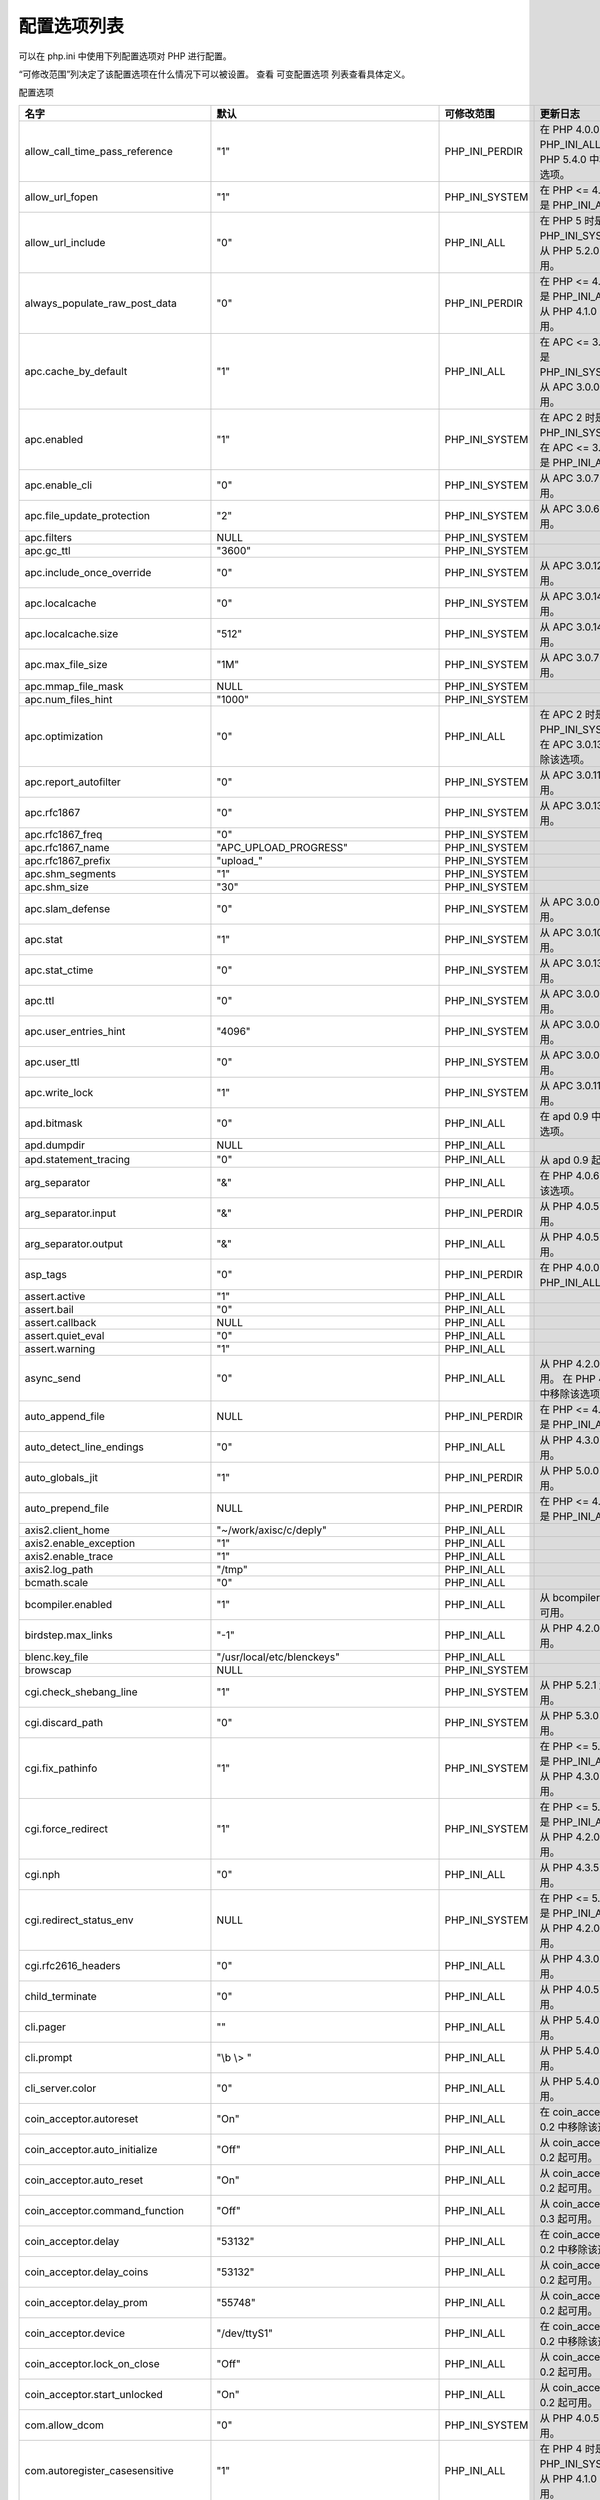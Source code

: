 配置选项列表
============

可以在 php.ini 中使用下列配置选项对 PHP 进行配置。

“可修改范围”列决定了该配置选项在什么情况下可以被设置。 查看 可变配置选项 列表查看具体定义。


配置选项

===================================== =============================================== ============== ================================================================
名字                                   默认                                            可修改范围     更新日志
===================================== =============================================== ============== ================================================================
allow_call_time_pass_reference        "1"                                             PHP_INI_PERDIR 在 PHP 4.0.0 时是 PHP_INI_ALL    。 在 PHP 5.4.0 中移除该选项。
allow_url_fopen                       "1"                                             PHP_INI_SYSTEM 在 PHP <= 4.3.4 时是 PHP_INI_ALL    。
allow_url_include                     "0"                                             PHP_INI_ALL    在 PHP 5 时是 PHP_INI_SYSTEM。 从 PHP 5.2.0 起可用。
always_populate_raw_post_data         "0"                                             PHP_INI_PERDIR 在 PHP <= 4.2.3 时是 PHP_INI_ALL    。 从 PHP 4.1.0 起可用。
apc.cache_by_default                  "1"                                             PHP_INI_ALL    在 APC <= 3.0.12 时是 PHP_INI_SYSTEM。 从 APC 3.0.0 起可用。
apc.enabled                           "1"                                             PHP_INI_SYSTEM 在 APC 2 时是 PHP_INI_SYSTEM。 在 APC <= 3.0.12 时是 PHP_INI_ALL    。
apc.enable_cli                        "0"                                             PHP_INI_SYSTEM 从 APC 3.0.7 起可用。
apc.file_update_protection            "2"                                             PHP_INI_SYSTEM 从 APC 3.0.6 起可用。
apc.filters                           NULL                                            PHP_INI_SYSTEM
apc.gc_ttl                            "3600"                                          PHP_INI_SYSTEM
apc.include_once_override             "0"                                             PHP_INI_SYSTEM 从 APC 3.0.12 起可用。
apc.localcache                        "0"                                             PHP_INI_SYSTEM 从 APC 3.0.14 起可用。
apc.localcache.size                   "512"                                           PHP_INI_SYSTEM 从 APC 3.0.14 起可用。
apc.max_file_size                     "1M"                                            PHP_INI_SYSTEM 从 APC 3.0.7 起可用。
apc.mmap_file_mask                    NULL                                            PHP_INI_SYSTEM
apc.num_files_hint                    "1000"                                          PHP_INI_SYSTEM
apc.optimization                      "0"                                             PHP_INI_ALL    在 APC 2 时是 PHP_INI_SYSTEM。 在 APC 3.0.13 中移除该选项。
apc.report_autofilter                 "0"                                             PHP_INI_SYSTEM 从 APC 3.0.11 起可用。
apc.rfc1867                           "0"                                             PHP_INI_SYSTEM 从 APC 3.0.13 起可用。
apc.rfc1867_freq                      "0"                                             PHP_INI_SYSTEM
apc.rfc1867_name                      "APC_UPLOAD_PROGRESS"                           PHP_INI_SYSTEM
apc.rfc1867_prefix                    "upload_"                                       PHP_INI_SYSTEM
apc.shm_segments                      "1"                                             PHP_INI_SYSTEM
apc.shm_size                          "30"                                            PHP_INI_SYSTEM
apc.slam_defense                      "0"                                             PHP_INI_SYSTEM 从 APC 3.0.0 起可用。
apc.stat                              "1"                                             PHP_INI_SYSTEM 从 APC 3.0.10 起可用。
apc.stat_ctime                        "0"                                             PHP_INI_SYSTEM 从 APC 3.0.13 起可用。
apc.ttl                               "0"                                             PHP_INI_SYSTEM 从 APC 3.0.0 起可用。
apc.user_entries_hint                 "4096"                                          PHP_INI_SYSTEM 从 APC 3.0.0 起可用。
apc.user_ttl                          "0"                                             PHP_INI_SYSTEM 从 APC 3.0.0 起可用。
apc.write_lock                        "1"                                             PHP_INI_SYSTEM 从 APC 3.0.11 起可用。
apd.bitmask                           "0"                                             PHP_INI_ALL    在 apd 0.9 中移除该选项。
apd.dumpdir                           NULL                                            PHP_INI_ALL    
apd.statement_tracing                 "0"                                             PHP_INI_ALL    从 apd 0.9 起可用。
arg_separator                         "&"                                             PHP_INI_ALL    在 PHP 4.0.6 中移除该选项。
arg_separator.input                   "&"                                             PHP_INI_PERDIR 从 PHP 4.0.5 起可用。
arg_separator.output                  "&"                                             PHP_INI_ALL    从 PHP 4.0.5 起可用。
asp_tags                              "0"                                             PHP_INI_PERDIR 在 PHP 4.0.0 时是 PHP_INI_ALL    。
assert.active                         "1"                                             PHP_INI_ALL    
assert.bail                           "0"                                             PHP_INI_ALL    
assert.callback                       NULL                                            PHP_INI_ALL    
assert.quiet_eval                     "0"                                             PHP_INI_ALL    
assert.warning                        "1"                                             PHP_INI_ALL    
async_send                            "0"                                             PHP_INI_ALL    从 PHP 4.2.0 起可用。 在 PHP 4.3.0 中移除该选项。
auto_append_file                      NULL                                            PHP_INI_PERDIR 在 PHP <= 4.2.3 时是 PHP_INI_ALL    。
auto_detect_line_endings              "0"                                             PHP_INI_ALL    从 PHP 4.3.0 起可用。
auto_globals_jit                      "1"                                             PHP_INI_PERDIR 从 PHP 5.0.0 起可用。
auto_prepend_file                     NULL                                            PHP_INI_PERDIR 在 PHP <= 4.2.3 时是 PHP_INI_ALL    。
axis2.client_home                     "~/work/axisc/c/deply"                          PHP_INI_ALL    
axis2.enable_exception                "1"                                             PHP_INI_ALL    
axis2.enable_trace                    "1"                                             PHP_INI_ALL    
axis2.log_path                        "/tmp"                                          PHP_INI_ALL    
bcmath.scale                          "0"                                             PHP_INI_ALL    
bcompiler.enabled                     "1"                                             PHP_INI_ALL    从 bcompiler 0.8 起可用。
birdstep.max_links                    "-1"                                            PHP_INI_ALL    从 PHP 4.2.0 起可用。
blenc.key_file                        "/usr/local/etc/blenckeys"                      PHP_INI_ALL    
browscap                              NULL                                            PHP_INI_SYSTEM
cgi.check_shebang_line                "1"                                             PHP_INI_SYSTEM 从 PHP 5.2.1 起可用。
cgi.discard_path                      "0"                                             PHP_INI_SYSTEM 从 PHP 5.3.0 起可用。
cgi.fix_pathinfo                      "1"                                             PHP_INI_SYSTEM 在 PHP <= 5.2.0 时是 PHP_INI_ALL    。 从 PHP 4.3.0 起可用。
cgi.force_redirect                    "1"                                             PHP_INI_SYSTEM 在 PHP <= 5.2.0 时是 PHP_INI_ALL    。 从 PHP 4.2.0 起可用。
cgi.nph                               "0"                                             PHP_INI_ALL    从 PHP 4.3.5 起可用。
cgi.redirect_status_env               NULL                                            PHP_INI_SYSTEM 在 PHP <= 5.2.0 时是 PHP_INI_ALL    。 从 PHP 4.2.0 起可用。
cgi.rfc2616_headers                   "0"                                             PHP_INI_ALL    从 PHP 4.3.0 起可用。
child_terminate                       "0"                                             PHP_INI_ALL    从 PHP 4.0.5 起可用。
cli.pager                             ""                                              PHP_INI_ALL    从 PHP 5.4.0 起可用。
cli.prompt                            "\\b \\> "                                      PHP_INI_ALL    从 PHP 5.4.0 起可用。
cli_server.color                      "0"                                             PHP_INI_ALL    从 PHP 5.4.0 起可用。
coin_acceptor.autoreset               "On"                                            PHP_INI_ALL    在 coin_acceptor 0.2 中移除该选项。
coin_acceptor.auto_initialize         "Off"                                           PHP_INI_ALL    从 coin_acceptor 0.2 起可用。
coin_acceptor.auto_reset              "On"                                            PHP_INI_ALL    从 coin_acceptor 0.2 起可用。
coin_acceptor.command_function        "Off"                                           PHP_INI_ALL    从 coin_acceptor 0.3 起可用。
coin_acceptor.delay                   "53132"                                         PHP_INI_ALL    在 coin_acceptor 0.2 中移除该选项。
coin_acceptor.delay_coins             "53132"                                         PHP_INI_ALL    从 coin_acceptor 0.2 起可用。
coin_acceptor.delay_prom              "55748"                                         PHP_INI_ALL    从 coin_acceptor 0.2 起可用。
coin_acceptor.device                  "/dev/ttyS1"                                    PHP_INI_ALL    在 coin_acceptor 0.2 中移除该选项。
coin_acceptor.lock_on_close           "Off"                                           PHP_INI_ALL    从 coin_acceptor 0.2 起可用。
coin_acceptor.start_unlocked          "On"                                            PHP_INI_ALL    从 coin_acceptor 0.2 起可用。
com.allow_dcom                        "0"                                             PHP_INI_SYSTEM 从 PHP 4.0.5 起可用。
com.autoregister_casesensitive        "1"                                             PHP_INI_ALL    在 PHP 4 时是 PHP_INI_SYSTEM。从 PHP 4.1.0 起可用。
com.autoregister_typelib              "0"                                             PHP_INI_ALL    在 PHP 4 时是 PHP_INI_SYSTEM。 从 PHP 4.1.0 起可用。
com.autoregister_verbose              "0"                                             PHP_INI_ALL    在 PHP 4 时是 PHP_INI_SYSTEM。 从 PHP 4.1.0 起可用。
com.code_page                         ""                                              PHP_INI_ALL    从 PHP 5.0.0 起可用。
com.typelib_file                      ""                                              PHP_INI_SYSTEM 从 PHP 4.0.5 起可用。
crack.default_dictionary              NULL                                            PHP_INI_PERDIR 在 crack <= 0.2 时是 PHP_INI_SYSTEM。 从 PHP 4.0.5 起可用。 在 PHP 5.0.0 中移除该选项。
daffodildb.default_host               "localhost"                                     PHP_INI_ALL    
daffodildb.default_password           "daffodil"                                      PHP_INI_ALL    
daffodildb.default_socket             NULL                                            PHP_INI_ALL    
daffodildb.default_user               "DAFFODIL"                                      PHP_INI_ALL    
daffodildb.port                       "3456"                                          PHP_INI_ALL    
date.default_latitude                 "31.7667"                                       PHP_INI_ALL    从 PHP 5.0.0 起可用。
date.default_longitude                "35.2333"                                       PHP_INI_ALL    从 PHP 5.0.0 起可用。
date.sunrise_zenith                   "90.583333"                                     PHP_INI_ALL    从 PHP 5.0.0 起可用。
date.sunset_zenith                    "90.583333"                                     PHP_INI_ALL    从 PHP 5.0.0 起可用。
date.timezone                         ""                                              PHP_INI_ALL    从 PHP 5.1.0 起可用。
dba.default_handler                   ""                                              PHP_INI_ALL    从 PHP 4.3.3 起可用。
dbx.colnames_case                     "unchanged"                                     PHP_INI_SYSTEM 从 PHP 4.3.0 起可用。 在 PHP 5.1.0 中移除该选项。
default_charset                       ""                                              PHP_INI_ALL    
default_mimetype                      "text/html"                                     PHP_INI_ALL    
default_socket_timeout                "60"                                            PHP_INI_ALL    从 PHP 4.3.0 起可用。
define_syslog_variables               "0"                                             PHP_INI_ALL    在 PHP 5.4.0 中移除该选项。
detect_unicode                        "1"                                             PHP_INI_ALL    从 PHP 5.1.0 起可用。 此已废弃的 特性即将 被移除。
disable_classes                       ""                                              php.ini only   从 PHP 4.3.2 起可用。
disable_functions                     ""                                              php.ini only   从 PHP 4.0.1 起可用。
display_errors                        "1"                                             PHP_INI_ALL    
display_startup_errors                "0"                                             PHP_INI_ALL    从 PHP 4.0.3 起可用。
docref_ext                            ""                                              PHP_INI_ALL    从 PHP 4.3.2 起可用。
docref_root                           ""                                              PHP_INI_ALL    从 PHP 4.3.0 起可用。
doc_root                              NULL                                            PHP_INI_SYSTEM
enable_dl                             "1"                                             PHP_INI_SYSTEM 此已废弃的 特性即将 被移除。
engine                                "1"                                             PHP_INI_ALL    从 PHP 4.0.5 起可用。
error_append_string                   NULL                                            PHP_INI_ALL    
error_log                             NULL                                            PHP_INI_ALL    
error_prepend_string                  NULL                                            PHP_INI_ALL    
error_reporting                       NULL                                            PHP_INI_ALL    
etpan.default.charset                 "utf-8"                                         PHP_INI_ALL    
etpan.default.protocol                "imap"                                          PHP_INI_ALL    
exif.decode_jis_intel                 "JIS"                                           PHP_INI_ALL    从 PHP 4.3.0 起可用。
exif.decode_jis_motorola              "JIS"                                           PHP_INI_ALL    从 PHP 4.3.0 起可用。
exif.decode_unicode_intel             "UCS-2LE"                                       PHP_INI_ALL    从 PHP 4.3.0 起可用。
exif.decode_unicode_motorola          "UCS-2BE"                                       PHP_INI_ALL    从 PHP 4.3.0 起可用。
exif.encode_jis                       ""                                              PHP_INI_ALL    从 PHP 4.3.0 起可用。
exif.encode_unicode                   "ISO-8859-15"                                   PHP_INI_ALL    从 PHP 4.3.0 起可用。
exit_on_timeout                       ""                                              PHP_INI_ALL    从 PHP 5.3 起可用。0
expect.logfile                        ""                                              PHP_INI_ALL    
expect.loguser                        "1"                                             PHP_INI_ALL    
expect.timeout                        "10"                                            PHP_INI_ALL    
expose_php                            "1"                                             php.ini only
extension                             NULL                                            php.ini only
extension_dir                         "/path/to/php"                                  PHP_INI_SYSTEM
fastcgi.impersonate                   "0"                                             PHP_INI_SYSTEM 在 PHP <= 5.2.0 时是 PHP_INI_ALL    。 从 PHP 4.3.0 起可用。
fastcgi.logging                       "1"                                             PHP_INI_SYSTEM 在 PHP <= 5.2.0 时是 PHP_INI_ALL    。 从 PHP 4.4.0 起可用。
fbsql.allow_persistant                "1"                                             PHP_INI_SYSTEM 从 PHP 4.0.6 起可用。 在 PHP 4.2.0 中移除该选项。
fbsql.allow_persistent                "1"                                             PHP_INI_SYSTEM 从 PHP 4.2.0 起可用。
fbsql.autocommit                      "1"                                             PHP_INI_SYSTEM 从 PHP 4.0.6 起可用。
fbsql.batchSize                       "1000"                                          PHP_INI_SYSTEM 从 PHP 4.2.0 起可用。 在 PHP 5.1.0 中移除该选项。
fbsql.batchsize                       "1000"                                          PHP_INI_ALL    从 PHP 5.1.0 起可用。
fbsql.default_database                ""                                              PHP_INI_SYSTEM 从 PHP 4.0.6 起可用。
fbsql.default_database_password       ""                                              PHP_INI_SYSTEM 从 PHP 4.0.6 起可用。
fbsql.default_host                    NULL                                            PHP_INI_SYSTEM 从 PHP 4.0.6 起可用。
fbsql.default_password                ""                                              PHP_INI_SYSTEM 从 PHP 4.0.6 起可用。
fbsql.default_user                    "_SYSTEM"                                       PHP_INI_SYSTEM 从 PHP 4.0.6 起可用。
fbsql.generate_warnings               "0"                                             PHP_INI_SYSTEM 从 PHP 4.0.6 起可用。
fbsql.max_connections                 "128"                                           PHP_INI_SYSTEM 从 PHP 4.0.6 起可用。
fbsql.max_links                       "128"                                           PHP_INI_SYSTEM 从 PHP 4.0.6 起可用。
fbsql.max_persistent                  "-1"                                            PHP_INI_SYSTEM 从 PHP 4.0.6 起可用。
fbsql.max_results                     "128"                                           PHP_INI_SYSTEM 从 PHP 4.0.6 起可用。
fbsql.mbatchSize                      "1000"                                          PHP_INI_SYSTEM 从 PHP 4.0.6 起可用。 在 PHP 4.2.0 中移除该选项。
fbsql.show_timestamp_decimals         "0"                                             PHP_INI_SYSTEM 从 PHP 5.1.5 起可用。
file_uploads                          "1"                                             PHP_INI_SYSTEM 在 PHP <= 4.2.3 时是 PHP_INI_ALL    。 从 PHP 4.0.3 起可用。
filter.default                        "unsafe_raw"                                    PHP_INI_PERDIR 在 filter <= 0.9.4 时是 PHP_INI_ALL    。 从 PHP 5.2.0 起可用。
filter.default_flags                  NULL                                            PHP_INI_PERDIR 在 filter <= 0.9.4 时是 PHP_INI_ALL    。 从 PHP 5.2.0 起可用。
from                                  ""                                              PHP_INI_ALL    
gd.jpeg_ignore_warning                "0"                                             PHP_INI_ALL    从 PHP 5.1.3 起可用。
geoip.custom_directory                NULL                                            PHP_INI_ALL    从 geoip 1.0.1 起可用。
geoip.database_standard               "GeoIP.dat"                                     PHP_INI_ALL    在 geoip 1.0.1 中移除该选项。
gpc_order                             "GPC"                                           PHP_INI_ALL    在 PHP 5.0.0 中移除该选项。
hidef.ini_path                        (char*)default_ini_path                         PHP_INI_SYSTEM
highlight.bg                          "#FFFFFF"                                       PHP_INI_ALL    在 PHP 5.4.0 中移除该选项。
highlight.comment                     "#FF8000"                                       PHP_INI_ALL    
highlight.default                     "#0000BB"                                       PHP_INI_ALL    
highlight.html                        "#000000"                                       PHP_INI_ALL    
highlight.keyword                     "#007700"                                       PHP_INI_ALL    
highlight.string                      "#DD0000"                                       PHP_INI_ALL    
html_errors                           "1"                                             PHP_INI_ALL    在 PHP <= 4.2.3 时是 PHP_INI_SYSTEM。 从 PHP 4.0.2 起可用。
htscanner.config_file                 ".htaccess"                                     PHP_INI_SYSTEM
htscanner.default_docroot             "/"                                             PHP_INI_SYSTEM
htscanner.default_ttl                 "300"                                           PHP_INI_SYSTEM 从 htscanner 0.6.0 起可用。
htscanner.stop_on_error               "0"                                             PHP_INI_SYSTEM 从 htscanner 0.7.0 起可用。
http.allowed_methods                  ""                                              PHP_INI_ALL    Available since pecl_http 0.4.0. 在 pecl_http 1.0.0 中移除该选项。
http.allowed_methods_log              ""                                              PHP_INI_ALL    Available since pecl_http 0.12.0. 在 pecl_http 1.0.0 中移除该选项。
http.cache_log                        ""                                              PHP_INI_ALL    Available since pecl_http 0.8.0. 在 pecl_http 1.0.0 中移除该选项。
http.composite_log                    ""                                              PHP_INI_ALL    Available since pecl_http 0.12.0. 在 pecl_http 1.0.0 中移除该选项。
http.etag.mode                        "MD5"                                           PHP_INI_ALL    从 pecl_http 1.0.0 起可用。
http.etag_mode                        "MD5"                                           PHP_INI_ALL    Available since pecl_http 0.12.0. 在 pecl_http 1.0.0 中移除该选项。
http.force_exit                       "1"                                             PHP_INI_ALL    从 pecl_http 0.18.0 起可用。
http.log.allowed_methods              ""                                              PHP_INI_ALL    从 pecl_http 1.0.0 起可用。
http.log.cache                        ""                                              PHP_INI_ALL    从 pecl_http 1.0.0 起可用。
http.log.composite                    ""                                              PHP_INI_ALL    从 pecl_http 1.0.0 起可用。
http.log.not_found                    ""                                              PHP_INI_ALL    从 pecl_http 1.0.0 起可用。
http.log.redirect                     ""                                              PHP_INI_ALL    从 pecl_http 1.0.0 起可用。
http.ob_deflate_auto                  "0"                                             PHP_INI_PERDIR Available since pecl_http 0.21.0. 在 pecl_http 1.0.0 中移除该选项。
http.ob_deflate_flags                 "0"                                             PHP_INI_ALL    Available since pecl_http 0.21.0. 在 pecl_http 1.0.0 中移除该选项。
http.ob_inflate_auto                  "0"                                             PHP_INI_PERDIR Available since pecl_http 0.21.0. 在 pecl_http 1.0.0 中移除该选项。
http.ob_inflate_flags                 "0"                                             PHP_INI_ALL    Available since pecl_http 0.21.0. 在 pecl_http 1.0.0 中移除该选项。
http.only_exceptions                  "0"                                             PHP_INI_ALL    从 pecl_http 0.11.0 起可用。
http.persistent.handles.ident         "GLOBAL"                                        PHP_INI_ALL    从 pecl_http 1.5.0 起可用。
http.persistent.handles.limit         "-1"                                            PHP_INI_SYSTEM 从 pecl_http 1.5.0 起可用。
http.redirect_log                     ""                                              PHP_INI_ALL    Available since pecl_http 0.12.0. 在 pecl_http 1.0.0 中移除该选项。
http.request.datashare.connect        "0"                                             PHP_INI_SYSTEM 从 pecl_http 1.3.0 起可用。
http.request.datashare.cookie         "0"                                             PHP_INI_SYSTEM 从 pecl_http 1.3.0 起可用。
http.request.datashare.dns            "1"                                             PHP_INI_SYSTEM 从 pecl_http 1.3.0 起可用。
http.request.datashare.ssl            "0"                                             PHP_INI_SYSTEM 从 pecl_http 1.3.0 起可用。
http.request.methods.allowed          ""                                              PHP_INI_ALL    从 pecl_http 1.0.0 起可用。
http.request.methods.custom           ""                                              PHP_INI_PERDIR 从 pecl_http 1.0.0 起可用。
http.send.deflate.start_auto          "0"                                             PHP_INI_PERDIR 从 pecl_http 1.0.0 起可用。
http.send.deflate.start_flags         "0"                                             PHP_INI_ALL    从 pecl_http 1.0.0 起可用。
http.send.inflate.start_auto          "0"                                             PHP_INI_PERDIR 从 pecl_http 1.0.0 起可用。
http.send.inflate.start_flags         "0"                                             PHP_INI_ALL    从 pecl_http 1.0.0 起可用。
http.send.not_found_404               "1"                                             PHP_INI_ALL    从 pecl_http 1.0.0 起可用。
hyerwave.allow_persistent             "0"                                             PHP_INI_SYSTEM 在 PHP 4.3.2 中移除该选项。
hyperwave.allow_persistent            "0"                                             PHP_INI_SYSTEM 从 PHP 4.3.2 起可用。 在 PHP 5.0.0 中移除该选项。
hyperwave.default_port                "418"                                           PHP_INI_ALL    在 PHP 5.0.0 中移除该选项。
ibase.allow_persistent                "1"                                             PHP_INI_SYSTEM
ibase.dateformat                      "%Y-%m-%d"                                      PHP_INI_ALL    
ibase.default_charset                 NULL                                            PHP_INI_ALL    从 PHP 5.0.0 起可用。
ibase.default_db                      NULL                                            PHP_INI_SYSTEM 从 PHP 5.0.0 起可用。
ibase.default_password                NULL                                            PHP_INI_ALL    
ibase.default_user                    NULL                                            PHP_INI_ALL    
ibase.max_links                       "-1"                                            PHP_INI_SYSTEM
ibase.max_persistent                  "-1"                                            PHP_INI_SYSTEM
ibase.timeformat                      "%H:%M:%S"                                      PHP_INI_ALL    
ibase.timestampformat                 "%Y-%m-%d %H:%M:%S"                             PHP_INI_ALL    
ibm_db2.binmode                       "1"                                             PHP_INI_ALL    
ibm_db2.i5_allow_commit               "0"                                             PHP_INI_SYSTEM 从 ibm_db2 1.4.9 起可用。
ibm_db2.i5_dbcs_alloc                 "0"                                             PHP_INI_SYSTEM 从 ibm_db2 1.5.0 起可用。
ibm_db2.instance_name                 NULL                                            PHP_INI_SYSTEM 从 ibm_db2 1.0.2 起可用。
iconv.input_encoding                  "ISO-8859-1"                                    PHP_INI_ALL    从 PHP 4.0.5 起可用。
iconv.internal_encoding               "ISO-8859-1"                                    PHP_INI_ALL    从 PHP 4.0.5 起可用。
iconv.output_encoding                 "ISO-8859-1"                                    PHP_INI_ALL    从 PHP 4.0.5 起可用。
ifx.allow_persistent                  "1"                                             PHP_INI_SYSTEM 在 PHP 5.2.1 中移除该选项。
ifx.blobinfile                        "1"                                             PHP_INI_ALL    在 PHP 5.2.1 中移除该选项。
ifx.byteasvarchar                     "0"                                             PHP_INI_ALL    在 PHP 5.2.1 中移除该选项。
ifx.charasvarchar                     "0"                                             PHP_INI_ALL    在 PHP 5.2.1 中移除该选项。
ifx.default_host                      NULL                                            PHP_INI_SYSTEM 在 PHP 5.2.1 中移除该选项。
ifx.default_password                  NULL                                            PHP_INI_SYSTEM 在 PHP 5.2.1 中移除该选项。
ifx.default_user                      NULL                                            PHP_INI_SYSTEM 在 PHP 5.2.1 中移除该选项。
ifx.max_links                         "-1"                                            PHP_INI_SYSTEM 在 PHP 5.2.1 中移除该选项。
ifx.max_persistent                    "-1"                                            PHP_INI_SYSTEM 在 PHP 5.2.1 中移除该选项。
ifx.nullformat                        "0"                                             PHP_INI_ALL    在 PHP 5.2.1 中移除该选项。
ifx.textasvarchar                     "0"                                             PHP_INI_ALL    在 PHP 5.2.1 中移除该选项。
ignore_repeated_errors                "0"                                             PHP_INI_ALL    从 PHP 4.3.0 起可用。
ignore_repeated_source                "0"                                             PHP_INI_ALL    从 PHP 4.3.0 起可用。
ignore_user_abort                     "0"                                             PHP_INI_ALL    
imlib2.font_cache_max_size            "524288"                                        PHP_INI_ALL    
imlib2.font_path                      "/usr/share/php/fonts/"                         PHP_INI_ALL    
implicit_flush                        "0"                                             PHP_INI_ALL    在 PHP <= 4.2.3 时是 PHP_INI_PERDIR。
include_path                          ".;/path/to/php/pear"                           PHP_INI_ALL    
ingres.allow_persistent               "1"                                             PHP_INI_SYSTEM 从 PHP 4.0.2 起可用。 在 PHP 5.1.0 中移除该选项。
ingres.array_index_start              "1"                                             PHP_INI_ALL    从 ingres 1.4.0 起可用。
ingres.blob_segment_length            "4096"                                          PHP_INI_ALL    从 ingres 1.2.0 起可用。
ingres.cursor_mode                    "0"                                             PHP_INI_ALL    从 ingres 1.1 起可用。
ingres.default_database               NULL                                            PHP_INI_ALL    从 PHP 4.0.2 起可用。 在 PHP 5.1.0 中移除该选项。
ingres.default_password               NULL                                            PHP_INI_ALL    从 PHP 4.0.2 起可用。 在 PHP 5.1.0 中移除该选项。
ingres.default_user                   NULL                                            PHP_INI_ALL    从 PHP 4.0.2 起可用。 在 PHP 5.1.0 中移除该选项。
ingres.max_links                      "-1"                                            PHP_INI_SYSTEM 从 PHP 4.0.2 起可用。 在 PHP 5.1.0 中移除该选项。
ingres.max_persistent                 "-1"                                            PHP_INI_SYSTEM 从 PHP 4.0.2 起可用。 在 PHP 5.1.0 中移除该选项。
ingres.report_db_warnings             "1"                                             PHP_INI_ALL    从 ingres 1.1 起可用。
ingres.timeout                        "-1"                                            PHP_INI_ALL    从 ingres 1.4.0 起可用。
ingres.trace_connect                  "0"                                             PHP_INI_ALL    从 ingres 1.2.1 起可用。
ircg.control_user                     "nobody"                                        PHP_INI_ALL    从 PHP 5.0.0 起可用。 在 PHP 5.1.0 中移除该选项。
ircg.keep_alive_interval              "60"                                            PHP_INI_ALL    从 PHP 5.0.0 起可用。 在 PHP 5.1.0 中移除该选项。
ircg.max_format_message_sets          "12"                                            PHP_INI_ALL    从 PHP 5.0.0 起可用。 在 PHP 5.1.0 中移除该选项。
ircg.shared_mem_size                  "6000000"                                       PHP_INI_ALL    从 PHP 5.0.0 起可用。 在 PHP 5.1.0 中移除该选项。
ircg.work_dir                         "/tmp/ircg"                                     PHP_INI_ALL    从 PHP 5.0.0 起可用。 在 PHP 5.1.0 中移除该选项。
last_modified                         "0"                                             PHP_INI_ALL    从 PHP 4.0.5 起可用。
ldap.base_dn                          NULL                                            PHP_INI_ALL    在 PHP 4.2.0 中移除该选项。
ldap.max_links                        ""                                              PHP_INI_SYSTEM
log.dbm_dir                           ""                                              PHP_INI_ALL    在 PHP 4.0.1 中移除该选项。
log_errors                            "0"                                             PHP_INI_ALL    
log_errors_max_len                    "1024"                                          PHP_INI_ALL    从 PHP 4.3.0 起可用。
magic_quotes_gpc                      "1"                                             PHP_INI_PERDIR 在 PHP <= 4.2.3 时是 PHP_INI_ALL    。 从 PHP 5.3.0 起不推荐使用。 在 PHP 5.4.0 中移除该选项。
magic_quotes_runtime                  "0"                                             PHP_INI_ALL    在 PHP 5.4.0 中移除该选项。
magic_quotes_sybase                   "0"                                             PHP_INI_ALL    在 PHP 5.4.0 中移除该选项。
mail.add_x_header                     "0"                                             PHP_INI_PERDIR 从 PHP 5.3.0 起可用。
mail.force_extra_parameters           NULL                                            php.ini only   从 PHP 5.0.0 起可用。
mail.log                              ""                                              PHP_INI_ALL    从 PHP 5.3.0 起可用。
mailparse.def_charset                 "us-ascii"                                      PHP_INI_ALL    从 PHP 4.1.0 起可用。 在 PHP 4.2.0 中移除该选项。
maxdb.default_db                      NULL                                            PHP_INI_ALL    
maxdb.default_host                    NULL                                            PHP_INI_ALL    
maxdb.default_pw                      NULL                                            PHP_INI_ALL    
maxdb.default_user                    NULL                                            PHP_INI_ALL    
maxdb.long_readlen                    "200"                                           PHP_INI_ALL    
max_execution_time                    "30"                                            PHP_INI_ALL    
max_input_nesting_level               "64"                                            PHP_INI_PERDIR 从 PHP 4.4 起可用。8 and PHP 5.2.3.
max_input_vars                        1000                                            PHP_INI_PERDIR 从 PHP 5.3.9 起可用。
max_input_time                        ""                                              PHP_INI_PERDIR 从 PHP 4.3.0 起可用。
mbstring.detect_order                 NULL                                            PHP_INI_ALL    从 PHP 4.0.6 起可用。
mbstring.encoding_translation         "0"                                             PHP_INI_PERDIR 从 PHP 4.3.0 起可用。
mbstring.func_overload                "0"                                             PHP_INI_SYSTEM 在 PHP <= 4.2.3 时是 PHP_INI_SYSTEM；从 PHP 4.3 起可用于 PHP_INI_SYSTEM | PHP_INI_PERDIR 。 through 5.2.6.      从 PHP 4.2.0 起可用。
mbstring.http_input                   "pass"                                          PHP_INI_ALL    从 PHP 4.0.6 起可用。
mbstring.http_output                  "pass"                                          PHP_INI_ALL    从 PHP 4.0.6 起可用。
mbstring.internal_encoding            NULL                                            PHP_INI_ALL    从 PHP 4.0.6 起可用。
mbstring.language                     "neutral"                                       PHP_INI_ALL     从 PHP 4.3.0 起可用；在 PHP <= 5.2.6 时是 PHP_INI_PERDIR 。
mbstring.script_encoding              NULL                                            PHP_INI_ALL    从 PHP 4.3.0 起可用。
mbstring.strict_detection             "0"                                             PHP_INI_ALL    从 PHP 5.1.2 起可用。
mbstring.substitute_character         NULL                                            PHP_INI_ALL    从 PHP 4.0.6 起可用。
mcrypt.algorithms_dir                 NULL                                            PHP_INI_ALL    从 PHP 4.0.2 起可用。
mcrypt.modes_dir                      NULL                                            PHP_INI_ALL    从 PHP 4.0.2 起可用。
memcache.allow_failover               "1"                                             PHP_INI_ALL    从 memcache 2.0.2 起可用。
memcache.chunk_size                   "8192"                                          PHP_INI_ALL    从 memcache 2.0.2 起可用。
memcache.default_port                 "11211"                                         PHP_INI_ALL    从 memcache 2.0.2 起可用。
memcache.hash_function                "crc32"                                         PHP_INI_ALL    从 memcache 2.2.0 起可用。
memcache.hash_strategy                "standard"                                      PHP_INI_ALL    从 memcache 2.2.0 起可用。
memcache.max_failover_attempts        "20"                                            PHP_INI_ALL    从 memcache 2.1.0 起可用。
memory_limit                          "128M"                                          PHP_INI_ALL    
mime_magic.debug                      "0"                                             PHP_INI_SYSTEM 从 PHP 5.0.0 起可用。
mime_magic.magicfile                  "/path/to/php/magic.mime"                       PHP_INI_SYSTEM 从 PHP 4.3.0 起可用。
msql.allow_persistent                 "1"                                             PHP_INI_ALL    
msql.max_links                        ""                                              PHP_INI_ALL    
msql.max_persistent                   ""                                              PHP_INI_ALL    
mssql.allow_persistent                "1"                                             PHP_INI_SYSTEM
mssql.batchsize                       "0"                                             PHP_INI_ALL    从 PHP 4.0.4 起可用。
mssql.charset                         ""                                              PHP_INI_ALL    从 PHP 5.1.2 起可用。
mssql.compatability_mode              "0"                                             PHP_INI_ALL    
mssql.connect_timeout                 "5"                                             PHP_INI_ALL    
mssql.datetimeconvert                 "1"                                             PHP_INI_ALL    从 PHP 4.2.0 起可用。
mssql.max_links                       ""                                              PHP_INI_SYSTEM
mssql.max_persistent                  ""                                              PHP_INI_SYSTEM
mssql.max_procs                       ""                                              PHP_INI_ALL    从 PHP 4.3.0 起可用。
mssql.min_error_severity              "10"                                            PHP_INI_ALL    
mssql.min_message_severity            "10"                                            PHP_INI_ALL    
mssql.secure_connection               "0"                                             PHP_INI_SYSTEM 从 PHP 4.3.0 起可用。
mssql.textlimit                       ""                                              PHP_INI_ALL    
mssql.textsize                        ""                                              PHP_INI_ALL    
mssql.timeout                         "60"                                            PHP_INI_ALL    从 PHP 4.1.0 起可用。
mysql.allow_persistent                "1"                                             PHP_INI_SYSTEM
mysql.connect_timeout                 "60"                                            PHP_INI_ALL    在 PHP <= 4.3.2 时是 PHP_INI_SYSTEM。 从 PHP 4.3.0 起可用。
mysql.default_host                    NULL                                            PHP_INI_ALL    
mysql.default_password                NULL                                            PHP_INI_ALL    
mysql.default_port                    NULL                                            PHP_INI_ALL    
mysql.default_socket                  NULL                                            PHP_INI_ALL    从 PHP 4.0.1 起可用。
mysql.default_user                    NULL                                            PHP_INI_ALL    
mysql.max_links                       ""                                              PHP_INI_SYSTEM
mysql.max_persistent                  ""                                              PHP_INI_SYSTEM
mysql.trace_mode                      "0"                                             PHP_INI_ALL    从 PHP 4.3.0 起可用。
mysqli.default_host                   NULL                                            PHP_INI_ALL    从 PHP 5.0.0 起可用。
mysqli.default_port                   "3306"                                          PHP_INI_ALL    从 PHP 5.0.0 起可用。
mysqli.default_pw                     NULL                                            PHP_INI_ALL    从 PHP 5.0.0 起可用。
mysqli.default_socket                 NULL                                            PHP_INI_ALL    从 PHP 5.0.0 起可用。
mysqli.default_user                   NULL                                            PHP_INI_ALL    从 PHP 5.0.0 起可用。
mysqli.max_links                      ""                                              PHP_INI_SYSTEM 从 PHP 5.0.0 起可用。
mysqli.reconnect                      "0"                                             PHP_INI_SYSTEM 从 PHP 5.0.0 起可用。
namazu.debugmode                      "0"                                             PHP_INI_ALL    
namazu.lang                           NULL                                            PHP_INI_ALL    
namazu.loggingmode                    "0"                                             PHP_INI_ALL    
namazu.sortmethod                     NULL                                            PHP_INI_ALL    
namazu.sortorder                      NULL                                            PHP_INI_ALL    
nsapi.read_timeout                    "60"                                            PHP_INI_ALL    从 PHP 4.3.3 起可用。
oci8.default_prefetch                 "10"                                            PHP_INI_SYSTEM 从 PHP 5.1.2 起可用。
oci8.max_persistent                   ""                                              PHP_INI_SYSTEM 从 PHP 5.1.2 起可用。
oci8.old_oci_close_semantics          "0"                                             PHP_INI_SYSTEM 从 PHP 5.1.2 起可用。
oci8.persistent_timeout               ""                                              PHP_INI_SYSTEM 从 PHP 5.1.2 起可用。
oci8.ping_interval                    "60"                                            PHP_INI_SYSTEM 从 PHP 5.1.2 起可用。
oci8.privileged_connect               "0"                                             PHP_INI_SYSTEM 从 PHP 5.1.2 起可用。
oci8.statement_cache_size             "20"                                            PHP_INI_SYSTEM 从 PHP 5.1.2 起可用。
odbc.allow_persistent                 "1"                                             PHP_INI_SYSTEM
odbc.check_persistent                 "1"                                             PHP_INI_SYSTEM
odbc.defaultbinmode                   "1"                                             PHP_INI_ALL    
odbc.defaultlrl                       "4096"                                          PHP_INI_ALL    
odbc.default_db                       NULL                                            PHP_INI_ALL    
odbc.default_pw                       NULL                                            PHP_INI_ALL    
odbc.default_user                     NULL                                            PHP_INI_ALL    
odbc.max_links                        ""                                              PHP_INI_SYSTEM
odbc.max_persistent                   ""                                              PHP_INI_SYSTEM
odbtp.datetime_format                 "object"                                        PHP_INI_ALL    
odbtp.detach_default_queries          "0"                                             PHP_INI_ALL    
odbtp.guid_format                     "string"                                        PHP_INI_ALL    从 odbtp 1.1.3 起可用。
odbtp.interface_file                  "/usr/local/share/odbtp.conf"                      PHP_INI_ALL    
odbtp.truncation_errors               "1"                                             PHP_INI_ALL    
opendirectory.default_separator       "/"                                             PHP_INI_ALL    在 opendirectory 0.2.2 中移除该选项。
opendirectory.max_refs                ""                                              PHP_INI_ALL    
opendirectory.separator               "/"                                             PHP_INI_ALL    从 opendirectory 0.2.2 起可用。
open_basedir                          NULL                                            PHP_INI_ALL    在 PHP < 5.2.3 时是 PHP_INI_SYSTEM。
oracle.allow_persistent               ""                                              PHP_INI_ALL    在 PHP 5.1.0 中移除该选项。
oracle.max_links                      ""                                              PHP_INI_ALL    在 PHP 5.1.0 中移除该选项。
oracle.max_persistent                 ""                                              PHP_INI_ALL    在 PHP 5.1.0 中移除该选项。
output_buffering                      "0"                                             PHP_INI_PERDIR
output_handler                        NULL                                            PHP_INI_PERDIR 从 PHP 4.0.4 起可用。
pam.servicename                       "php"                                           PHP_INI_ALL    
pcre.backtrack_limit                  "1000000"                                       PHP_INI_ALL    从 PHP 5.2.0 起可用。
pcre.recursion_limit                  "100000"                                        PHP_INI_ALL    从 PHP 5.2.0 起可用。
pdo.dsn.*                                                                             php.ini only   从 PHP 5.1.0 起可用。
pdo_odbc.connection_pooling           "strict"                                        PHP_INI_ALL    从 PHP 5.1.0 起可用。
pdo_odbc.db2_instance_name            NULL                                            PHP_INI_SYSTEM 从 PHP 5.1.1 起可用。 此已废弃的 特性即将 被移除。
pfpro.defaulthost                     "test-payflow.verisign.com"                      PHP_INI_ALL    从 PHP 4.0.2 起可用。 在 PHP 5.1.0 中移除该选项。
pfpro.defaultport                     "443"                                           PHP_INI_ALL    从 PHP 4.0.2 起可用。 在 PHP 5.1.0 中移除该选项。
pfpro.defaulttimeout                  "30"                                            PHP_INI_ALL    从 PHP 4.0.2 起可用。 在 PHP 5.1.0 中移除该选项。
pfpro.proxyaddress                    ""                                              PHP_INI_ALL    从 PHP 4.0.2 起可用。 在 PHP 5.1.0 中移除该选项。
pfpro.proxylogon                      ""                                              PHP_INI_ALL    从 PHP 4.0.2 起可用。 在 PHP 5.1.0 中移除该选项。
pfpro.proxypassword                   ""                                              PHP_INI_ALL    从 PHP 4.0.2 起可用。 在 PHP 5.1.0 中移除该选项。
pfpro.proxyport                       ""                                              PHP_INI_ALL    从 PHP 4.0.2 起可用。 在 PHP 5.1.0 中移除该选项。
pgsql.allow_persistent                "1"                                             PHP_INI_SYSTEM
pgsql.auto_reset_persistent           "0"                                             PHP_INI_SYSTEM 从 PHP 4.2.0 起可用。
pgsql.ignore_notice                   "0"                                             PHP_INI_ALL    从 PHP 4.3.0 起可用。
pgsql.log_notice                      "0"                                             PHP_INI_ALL    从 PHP 4.3.0 起可用。
pgsql.max_links                       ""                                              PHP_INI_SYSTEM
pgsql.max_persistent                  ""                                              PHP_INI_SYSTEM
phar.extract_list                     ""                                              PHP_INI_ALL    从 phar 1.1.0 起可用。
phar.readonly                         "1"                                             PHP_INI_ALL    
phar.require_hash                     "1"                                             PHP_INI_ALL    
enable_post_data_reading              On                                              PHP_INI_PERDIR 从 PHP 5.4.0 起可用。
post_max_size                         "8M"                                            PHP_INI_PERDIR 在 PHP <= 4.2.3 时是 PHP_INI_SYSTEM。 从 PHP 4.0.3 起可用。
precision                             "14"                                            PHP_INI_ALL    
printer.default_printer               ""                                              PHP_INI_ALL    从 PHP 4.0.6 起可用。 在 PHP 4.1.1 中移除该选项。
python.append_path                    ""                                              PHP_INI_ALL    
python.prepend_path                   "."                                             PHP_INI_ALL    
realpath_cache_size                   "16K"                                           PHP_INI_SYSTEM 从 PHP 5.1.0 起可用。
realpath_cache_ttl                    "120"                                           PHP_INI_SYSTEM 从 PHP 5.1.0 起可用。
register_argc_argv                    "1"                                             PHP_INI_PERDIR 在 PHP <= 4.2.3 时是 PHP_INI_ALL    。
register_globals                      "0"                                             PHP_INI_PERDIR 在 PHP <= 4.2.3 时是 PHP_INI_ALL    。 从 PHP 5.3.0 起不推荐使用。 在 PHP 5.4.0 中移除该选项。
register_long_arrays                  "1"                                             PHP_INI_PERDIR 从 PHP 5.0.0 起可用。 从 PHP 5.3.0 起不推荐使用。在 PHP 5.4.0 中移除该选项。
report_memleaks                       "1"                                             PHP_INI_ALL    从 PHP 4.3.0 起可用。
report_zend_debug                     "1"                                             PHP_INI_ALL    从 PHP 5.0.0 起可用。
request_order                         ""                                              PHP_INI_PERDIR 在 PHP 5.3.0 时增加
runkit.internal_override              "0"                                             PHP_INI_SYSTEM
runkit.superglobal                    ""                                              PHP_INI_PERDIR
safe_mode                             "0"                                             PHP_INI_SYSTEM 在 PHP 5.4.0 中移除该选项。
safe_mode_allowed_env_vars            "PHP_"                                          PHP_INI_SYSTEM 在 PHP 5.4.0 中移除该选项。
safe_mode_exec_dir                    ""                                              PHP_INI_SYSTEM 在 PHP 5.4.0 中移除该选项。
safe_mode_gid                         "0"                                             PHP_INI_SYSTEM 从 PHP 4.1.0 起可用。 在 PHP 5.4.0 中移除该选项。
safe_mode_include_dir                 NULL                                            PHP_INI_SYSTEM 从 PHP 4.1.0 起可用。 在 PHP 5.4.0 中移除该选项。
safe_mode_protected_env_vars          "LD_LIBRARY_PATH"                               PHP_INI_SYSTEM 在 PHP 5.4.0 中移除该选项。
sendmail_from                         NULL                                            PHP_INI_ALL    
sendmail_path                         "/usr/sbin/sendmail -t -i"                      PHP_INI_SYSTEM
serialize_precision                   "17"                                            PHP_INI_ALL     从 PHP 4.3.2 起可用。 Until PHP 5.3.5, the default value was 100.
session.auto_start                    "0"                                             PHP_INI_ALL    
session.bug_compat_42                 "1"                                             PHP_INI_ALL    从 PHP 4.3.0 起可用。 在 PHP 5.4.0 中移除该选项。
session.bug_compat_warn               "1"                                             PHP_INI_ALL    从 PHP 4.3.0 起可用。 在 PHP 5.4.0 中移除该选项。
session.cache_expire                  "180"                                           PHP_INI_ALL    
session.cache_limiter                 "nocache"                                       PHP_INI_ALL    
session.cookie_domain                 ""                                              PHP_INI_ALL    
session.cookie_httponly               ""                                              PHP_INI_ALL    从 PHP 5.2.0 起可用。
session.cookie_lifetime               "0"                                             PHP_INI_ALL    
session.cookie_path                   "/"                                             PHP_INI_ALL    
session.cookie_secure                 ""                                              PHP_INI_ALL    从 PHP 4.0.4 起可用。
session.entropy_file                  ""                                              PHP_INI_ALL    
session.entropy_length                "0"                                             PHP_INI_ALL    
session.gc_dividend                   "100"                                           PHP_INI_ALL    从 PHP 4.3.0 起可用。 在 PHP 4.3.2 中移除该选项。
session.gc_divisor                    "100"                                           PHP_INI_ALL    从 PHP 4.3.2 起可用。
session.gc_maxlifetime                "1440"                                          PHP_INI_ALL    
session.gc_probability                "1"                                             PHP_INI_ALL    
session.hash_bits_per_character       "4"                                             PHP_INI_ALL    从 PHP 5.0.0 起可用。
session.hash_function                 "0"                                             PHP_INI_ALL    从 PHP 5.0.0 起可用。
session.name                          "PHPSESSID"                                     PHP_INI_ALL    
session.referer_check                 ""                                              PHP_INI_ALL    
session.save_handler                  "files"                                         PHP_INI_ALL    
session.save_path                     ""                                              PHP_INI_ALL    
session.serialize_handler             "php"                                           PHP_INI_ALL    
session.use_cookies                   "1"                                             PHP_INI_ALL    
session.use_only_cookies              "1"                                             PHP_INI_ALL    从 PHP 4.3.0 起可用。
session.use_trans_sid                 "0"                                             PHP_INI_ALL    在 PHP <= 4.2.3 时是 PHP_INI_ALL    。 在 PHP < 5 时是 PHP_INI_PERDIR。 从 PHP 4.0.3 起可用。
session_pgsql.create_table            "1"                                             PHP_INI_SYSTEM
session_pgsql.db                      "host=localhost dbname=php_session user=nobody" PHP_INI_SYSTEM
session_pgsql.disable                 "0"                                             PHP_INI_SYSTEM
session_pgsql.failover_mode           "0"                                             PHP_INI_SYSTEM
session_pgsql.gc_interval             "3600"                                          PHP_INI_SYSTEM
session_pgsql.keep_expired            "0"                                             PHP_INI_SYSTEM
session_pgsql.sem_file_name           "/tmp/php_session_pgsql"                        PHP_INI_SYSTEM
session_pgsql.serializable            "0"                                             PHP_INI_SYSTEM
session_pgsql.short_circuit           "0"                                             PHP_INI_SYSTEM
session_pgsql.use_app_vars            "0"                                             PHP_INI_SYSTEM
session_pgsql.vacuum_interval         "21600"                                         PHP_INI_SYSTEM
short_open_tag                        "1"                                             PHP_INI_ALL     在 PHP 4.0.0 时是 PHP_INI_ALL    。 在 PHP < 5.3.0 时是 PHP_INI_PERDIR
simple_cvs.authMethod                 "0"                                             PHP_INI_ALL    
simple_cvs.compressionLevel           "0"                                             PHP_INI_ALL    
simple_cvs.cvsRoot                    "0"                                             PHP_INI_ALL    
simple_cvs.host                       "0"                                             PHP_INI_ALL    
simple_cvs.moduleName                 "0"                                             PHP_INI_ALL    
simple_cvs.userName                   "0"                                             PHP_INI_ALL    
simple_cvs.workingDir                 "0"                                             PHP_INI_ALL    
SMTP                                  "localhost"                                     PHP_INI_ALL    
smtp_port                             "25"                                            PHP_INI_ALL    从 PHP 4.3.0 起可用。
soap.wsdl_cache                       "1"                                             PHP_INI_ALL    从 PHP 5.1.5 起可用。
soap.wsdl_cache_dir                   "/tmp"                                          PHP_INI_ALL    从 PHP 5.0.0 起可用。
soap.wsdl_cache_enabled               "1"                                             PHP_INI_ALL    从 PHP 5.0.0 起可用。
soap.wsdl_cache_limit                 "5"                                             PHP_INI_ALL    从 PHP 5.1.5 起可用。
soap.wsdl_cache_ttl                   "86400"                                         PHP_INI_ALL    从 PHP 5.0.0 起可用。
sql.safe_mode                         "0"                                             PHP_INI_SYSTEM
sqlite.assoc_case                     "0"                                             PHP_INI_ALL    从 PHP 5.0.0 起可用。
sybase.allow_persistent               "1"                                             PHP_INI_ALL    在 PHP <= 4.0.2 时是 PHP_INI_ALL    。 在 PHP <= 4.0.3 时是 PHP_INI_SYSTEM。
sybase.hostname                       NULL                                            PHP_INI_ALL    在 PHP 4.0.2 中移除该选项。
sybase.interface_file                 ""                                              PHP_INI_ALL    
sybase.login_timeout                  "0"                                             PHP_INI_ALL    在 PHP 4.0.2 中移除该选项。
sybase.max_links                      ""                                              PHP_INI_ALL    在 PHP <= 4.0.2 时是 PHP_INI_ALL    。 在 PHP <= 4.0.3 时是 PHP_INI_SYSTEM。
sybase.max_persistent                 ""                                              PHP_INI_ALL    在 PHP <= 4.0.2 时是 PHP_INI_ALL    。 在 PHP <= 4.0.3 时是 PHP_INI_SYSTEM。
sybase.min_client_severity            "10"                                            PHP_INI_ALL    在 PHP 4.0.2 中移除该选项。
sybase.min_error_severity             "10"                                            PHP_INI_ALL    
sybase.min_message_severity           "10"                                            PHP_INI_ALL    
sybase.min_server_severity            "10"                                            PHP_INI_ALL    在 PHP 4.0.2 中移除该选项。
sybase.timeout                        "0"                                             PHP_INI_ALL    在 PHP 4.0.2 中移除该选项。
sybct.allow_persistent                "1"                                             PHP_INI_SYSTEM 在 PHP <= 4.0.2 时是 PHP_INI_ALL    。 从 PHP 4.0.2 起可用。 在 PHP 4.0.3 中移除该选项。
sybct.deadlock_retry_count            "0"                                             PHP_INI_ALL    从 PHP 4.3.0 起可用。
sybct.hostname                        NULL                                            PHP_INI_ALL    从 PHP 4.0.2 起可用。 在 PHP 4.0.3 中移除该选项。
sybct.login_timeout                   ""                                              PHP_INI_ALL    从 PHP 4.0.2 起可用。
sybct.max_links                       ""                                              PHP_INI_SYSTEM 在 PHP <= 4.0.2 时是 PHP_INI_ALL    。 从 PHP 4.0.2 起可用。 在 PHP 4.0.3 中移除该选项。
sybct.max_persistent                  ""                                              PHP_INI_SYSTEM 在 PHP <= 4.0.2 时是 PHP_INI_ALL    。 从 PHP 4.0.2 起可用。 在 PHP 4.0.3 中移除该选项。
sybct.min_client_severity             "10"                                            PHP_INI_ALL    从 PHP 4.0.2 起可用。 在 PHP 4.0.3 中移除该选项。
sybct.min_server_severity             "10"                                            PHP_INI_ALL    从 PHP 4.0.2 起可用。 在 PHP 4.0.3 中移除该选项。
sybct.packet_size                     "0"                                             PHP_INI_ALL    从 PHP 4.3.5 起可用。
sybct.timeout                         "0"                                             PHP_INI_ALL    从 PHP 4.0.2 起可用。
sysvshm.init_mem                      "10000"                                         PHP_INI_ALL    
tidy.clean_output                     "0"                                             php.ini only   在 PHP 5 时是 PHP_INI_PERDIR。 从 PHP 5.0.0 起可用。
tidy.default_config                   ""                                              PHP_INI_SYSTEM 从 PHP 5.0.0 起可用。
track_errors                          "0"                                             PHP_INI_ALL    
track_vars                            "1"                                             PHP_INI_ALL    在 PHP 4.0.3 中移除该选项。
unserialize_callback_func             NULL                                            PHP_INI_ALL    从 PHP 4.2.0 起可用。
uploadprogress.file.filename_template "/tmp/upt_%s.txt"                               PHP_INI_ALL    
upload_max_filesize                   "2M"                                            PHP_INI_PERDIR 在 PHP <= 4.2.3 时是 PHP_INI_ALL    。
max_file_uploads                      20                                              PHP_INI_SYSTEM 从 PHP 5.2.12 起可用。
upload_tmp_dir                        NULL                                            PHP_INI_SYSTEM
url_rewriter.tags                     "a=href,area=href,frame=src,form=,fieldset="                      PHP_INI_ALL    从 PHP 4.0.4 起可用。
user_agent                            NULL                                            PHP_INI_ALL    从 PHP 4.3.0 起可用。
user_dir                              NULL                                            PHP_INI_SYSTEM
user_ini.cache_ttl                    "300"                                           PHP_INI_SYSTEM 从 PHP 5.3.0 起可用。
user_ini.filename                     ".user.ini"                                     PHP_INI_SYSTEM 从 PHP 5.3.0 起可用。
valkyrie.auto_validate                "0"                                             PHP_INI_ALL    
valkyrie.config_path                  NULL                                            PHP_INI_ALL    
variables_order                       "EGPCS"                                         PHP_INI_PERDIR 在 PHP <= 5.0.5 时是 PHP_INI_ALL    。
velocis.max_links                     ""                                              PHP_INI_ALL    在 PHP 4.2.0 中移除该选项。
vld.active                            "0"                                             PHP_INI_SYSTEM
vld.execute                           "1"                                             PHP_INI_SYSTEM 从 vld 0.8.0 起可用。
vld.skip_append                       "0"                                             PHP_INI_SYSTEM 从 vld 0.8.0 起可用。
vld.skip_prepend                      "0"                                             PHP_INI_SYSTEM 从 vld 0.8.0 起可用。
windows_show_crt_warning              "0"                                             PHP_INI_ALL    从 PHP 5.4.0 起可用。
xbithack                              "0"                                             PHP_INI_ALL    从 PHP 4.0.5 起可用。
xdebug.auto_profile                   "0"                                             PHP_INI_ALL    在 Xdebug 2.0.0 中移除该选项。
xdebug.auto_profile_mode              "0"                                             PHP_INI_ALL    在 Xdebug 2.0.0 中移除该选项。
xdebug.auto_trace                     "0"                                             PHP_INI_ALL    
xdebug.collect_includes               "1"                                             PHP_INI_ALL    从 Xdebug 2.0.0 起可用。
xdebug.collect_params                 "0"                                             PHP_INI_ALL    
xdebug.collect_return                 "0"                                             PHP_INI_ALL    从 Xdebug 2.0.0 起可用。
xdebug.collect_vars                   "0"                                             PHP_INI_ALL    从 Xdebug 2.0.0 起可用。
xdebug.default_enable                 "1"                                             PHP_INI_ALL    在 Xdebug 1 时是 PHP_INI_SYSTEM。
xdebug.dump.COOKIE                    NULL                                            PHP_INI_ALL    
xdebug.dump.ENV                       NULL                                            PHP_INI_ALL    
xdebug.dump.FILES                     NULL                                            PHP_INI_ALL    
xdebug.dump.GET                       NULL                                            PHP_INI_ALL    
xdebug.dump.POST                      NULL                                            PHP_INI_ALL    
xdebug.dump.REQUEST                   NULL                                            PHP_INI_ALL    
xdebug.dump.SERVER                    NULL                                            PHP_INI_ALL    
xdebug.dump.SESSION                   NULL                                            PHP_INI_ALL    
xdebug.dump_globals                   "1"                                             PHP_INI_ALL    从 Xdebug 2.0.0 起可用。
xdebug.dump_once                      "1"                                             PHP_INI_ALL    
xdebug.dump_undefined                 "0"                                             PHP_INI_ALL    
xdebug.extended_info                  "1"                                             PHP_INI_SYSTEM 从 Xdebug 2.0.0 起可用。
xdebug.idekey                         ""                                              PHP_INI_ALL    从 Xdebug 2.0.0 起可用。
xdebug.manual_url                     "http://www.php.net"                            PHP_INI_ALL    
xdebug.max_nesting_level              "100"                                           PHP_INI_ALL    
xdebug.output_dir                     "/tmp"                                          PHP_INI_PERDIR 在 Xdebug <= 1.2.0 时是 PHP_INI_SYSTEM。 在 Xdebug 2.0.0 中移除该选项。
xdebug.profiler_aggregate             "0"                                             PHP_INI_PERDIR 从 Xdebug 2.0.0 起可用。
xdebug.profiler_append                "0"                                             PHP_INI_PERDIR 从 Xdebug 2.0.0 起可用。
xdebug.profiler_enable                "0"                                             PHP_INI_PERDIR 从 Xdebug 2.0.0 起可用。
xdebug.profiler_enable_trigger        "0"                                             PHP_INI_PERDIR 从 Xdebug 2.0.0 起可用。
xdebug.profiler_output_dir            "/tmp"                                          PHP_INI_PERDIR 从 Xdebug 2.0.0 起可用。
xdebug.profiler_output_name           "cachegrind.out.%p"                             PHP_INI_PERDIR 从 Xdebug 2.0.0 起可用。
xdebug.remote_autostart               "0"                                             PHP_INI_ALL    从 Xdebug 2.0.0 起可用。
xdebug.remote_enable                  "0"                                             PHP_INI_PERDIR
xdebug.remote_handler                 "dbgp"                                          PHP_INI_ALL    
xdebug.remote_host                    "localhost"                                     PHP_INI_ALL    
xdebug.remote_log                     ""                                              PHP_INI_ALL    从 Xdebug 2.0.0 起可用。
xdebug.remote_mode                    "req"                                           PHP_INI_ALL    
xdebug.remote_port                    "9000"                                          PHP_INI_ALL    
xdebug.show_exception_trace           "0"                                             PHP_INI_ALL    从 Xdebug 2.0.0 起可用。
xdebug.show_local_vars                "0"                                             PHP_INI_ALL    从 Xdebug 2.0.0 起可用。
xdebug.show_mem_delta                 "0"                                             PHP_INI_ALL    从 Xdebug 2.0.0 起可用。
xdebug.trace_format                   "0"                                             PHP_INI_ALL    从 Xdebug 2.0.0 起可用。
xdebug.trace_options                  "0"                                             PHP_INI_ALL    从 Xdebug 2.0.0 起可用。
xdebug.trace_output_dir               "/tmp"                                          PHP_INI_ALL    从 Xdebug 2.0.0 起可用。
xdebug.trace_output_name              "trace.%c"                                      PHP_INI_ALL    从 Xdebug 2.0.0 起可用。
xdebug.var_display_max_children       "128"                                           PHP_INI_ALL    从 Xdebug 2.0.0 起可用。
xdebug.var_display_max_data           "512"                                           PHP_INI_ALL    从 Xdebug 2.0.0 起可用。
xdebug.var_display_max_depth          "3"                                             PHP_INI_ALL    从 Xdebug 2.0.0 起可用。
xmlrpc_errors                         "0"                                             PHP_INI_SYSTEM 从 PHP 4.1.0 起可用。
xmlrpc_error_number                   "0"                                             PHP_INI_ALL    从 PHP 4.1.0 起可用。
xmms.path                             "/usr/bin/xmms"                                 PHP_INI_ALL    
xmms.session                          "0"                                             PHP_INI_ALL    
y2k_compliance                        "1"                                             PHP_INI_ALL    在 PHP 5.4.0 中移除该选项。
yami.response.timeout                 "5"                                             PHP_INI_ALL    从 yami 1.0.1 起可用。
yaz.keepalive                         "120"                                           PHP_INI_ALL    
yaz.log_file                          NULL                                            PHP_INI_ALL    从 PHP 4.3.0 起可用。 在 PHP 5.0.0 中移除该选项。
yaz.log_mask                          NULL                                            PHP_INI_ALL    从 yaz 1.0.3 起可用。
yaz.max_links                         "100"                                           PHP_INI_ALL    从 PHP 4.3.0 起可用。 在 PHP 5.0.0 中移除该选项。
zend.enable_gc                        "1"                                             PHP_INI_ALL    从 PHP 5.3.0 起可用。
zend.multibyte                        "0"                                             PHP_INI_PERDIR 从 PHP 5.4.0 起可用。
zend.script_encoding                  NULL                                            PHP_INI_ALL    从 PHP 5.4 起可用。0
zend.signal_check                     "0"                                             PHP_INI_SYSTEM 从 PHP 5.4 起可用。0
zend.ze1_compatibility_mode           "0"                                             PHP_INI_ALL    从 PHP 5.0.0 起可用。 在 PHP 5.3.0 中移除该选项。
zend_extension                        NULL                                            php.ini only
zend_extension_debug                  NULL                                            php.ini only
zend_extension_debug_ts               NULL                                            php.ini only
zend_extension_ts                     NULL                                            php.ini only
zlib.output_compression               "0"                                             PHP_INI_ALL    从 PHP 4.0.5 起可用。
zlib.output_compression_level         ""                                              PHP_INI_ALL    从 PHP 4.3.0 起可用。
zlib.output_handler                   ""                                              PHP_INI_ALL    从 PHP 4.3.0 起可用。
===================================== =============================================== ============== ================================================================
